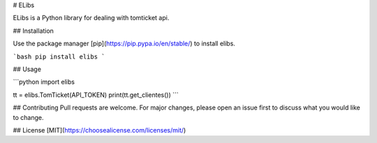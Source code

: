 # ELibs

ELibs is a Python library for dealing with tomticket api.

## Installation

Use the package manager [pip](https://pip.pypa.io/en/stable/) to install elibs.

```bash
pip install elibs
```

## Usage

```python
import elibs

tt = elibs.TomTicket(API_TOKEN)
print(tt.get_clientes())
```

## Contributing
Pull requests are welcome. For major changes, please open an issue first to discuss what you would like to change.


## License
[MIT](https://choosealicense.com/licenses/mit/)